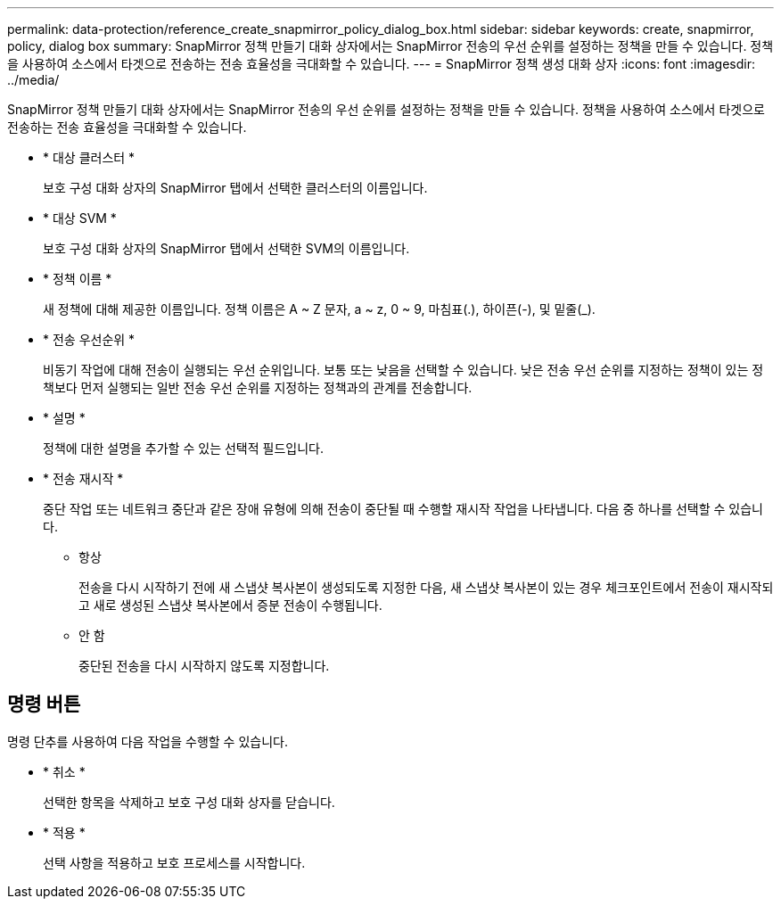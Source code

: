 ---
permalink: data-protection/reference_create_snapmirror_policy_dialog_box.html 
sidebar: sidebar 
keywords: create, snapmirror, policy, dialog box 
summary: SnapMirror 정책 만들기 대화 상자에서는 SnapMirror 전송의 우선 순위를 설정하는 정책을 만들 수 있습니다. 정책을 사용하여 소스에서 타겟으로 전송하는 전송 효율성을 극대화할 수 있습니다. 
---
= SnapMirror 정책 생성 대화 상자
:icons: font
:imagesdir: ../media/


[role="lead"]
SnapMirror 정책 만들기 대화 상자에서는 SnapMirror 전송의 우선 순위를 설정하는 정책을 만들 수 있습니다. 정책을 사용하여 소스에서 타겟으로 전송하는 전송 효율성을 극대화할 수 있습니다.

* * 대상 클러스터 *
+
보호 구성 대화 상자의 SnapMirror 탭에서 선택한 클러스터의 이름입니다.

* * 대상 SVM *
+
보호 구성 대화 상자의 SnapMirror 탭에서 선택한 SVM의 이름입니다.

* * 정책 이름 *
+
새 정책에 대해 제공한 이름입니다. 정책 이름은 A ~ Z 문자, a ~ z, 0 ~ 9, 마침표(.), 하이픈(-), 및 밑줄(_).

* * 전송 우선순위 *
+
비동기 작업에 대해 전송이 실행되는 우선 순위입니다. 보통 또는 낮음을 선택할 수 있습니다. 낮은 전송 우선 순위를 지정하는 정책이 있는 정책보다 먼저 실행되는 일반 전송 우선 순위를 지정하는 정책과의 관계를 전송합니다.

* * 설명 *
+
정책에 대한 설명을 추가할 수 있는 선택적 필드입니다.

* * 전송 재시작 *
+
중단 작업 또는 네트워크 중단과 같은 장애 유형에 의해 전송이 중단될 때 수행할 재시작 작업을 나타냅니다. 다음 중 하나를 선택할 수 있습니다.

+
** 항상
+
전송을 다시 시작하기 전에 새 스냅샷 복사본이 생성되도록 지정한 다음, 새 스냅샷 복사본이 있는 경우 체크포인트에서 전송이 재시작되고 새로 생성된 스냅샷 복사본에서 증분 전송이 수행됩니다.

** 안 함
+
중단된 전송을 다시 시작하지 않도록 지정합니다.







== 명령 버튼

명령 단추를 사용하여 다음 작업을 수행할 수 있습니다.

* * 취소 *
+
선택한 항목을 삭제하고 보호 구성 대화 상자를 닫습니다.

* * 적용 *
+
선택 사항을 적용하고 보호 프로세스를 시작합니다.


